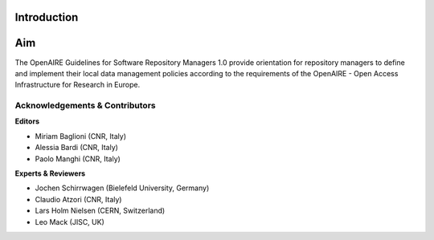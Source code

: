 .. _literature_intro:

Introduction
------------

Aim
---
The OpenAIRE Guidelines for Software Repository Managers 1.0 provide
orientation for repository managers to define and implement their local data
management policies according to the requirements of the OpenAIRE - Open Access
Infrastructure for Research in Europe.


Acknowledgements & Contributors
^^^^^^^^^^^^^^^^^^^^^^^^^^^^^^^

**Editors**

* Miriam Baglioni (CNR, Italy)
* Alessia Bardi (CNR, Italy)
* Paolo Manghi (CNR, Italy)


**Experts & Reviewers**

* Jochen Schirrwagen (Bielefeld University, Germany)
* Claudio Atzori (CNR, Italy)
* Lars Holm Nielsen (CERN, Switzerland) 
* Leo Mack (JISC, UK)

